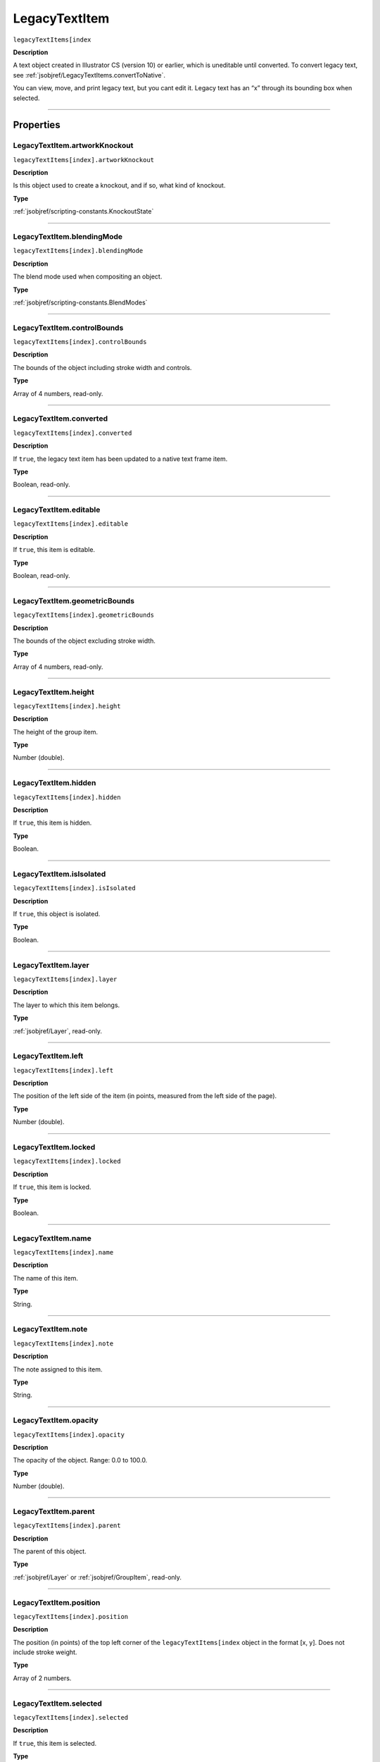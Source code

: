 .. _jsobjref/LegacyTextItem:

LegacyTextItem
################################################################################

``legacyTextItems[index``

**Description**

A text object created in Illustrator CS (version 10) or earlier, which is uneditable until converted. To convert legacy text, see :ref:`jsobjref/LegacyTextItems.convertToNative`.

You can view, move, and print legacy text, but you cant edit it. Legacy text has an “x” through its bounding box when selected.

----

==========
Properties
==========

.. _jsobjref/LegacyTextItem.artworkKnockout:

LegacyTextItem.artworkKnockout
********************************************************************************

``legacyTextItems[index].artworkKnockout``

**Description**

Is this object used to create a knockout, and if so, what kind of knockout.

**Type**

:ref:`jsobjref/scripting-constants.KnockoutState`

----

.. _jsobjref/LegacyTextItem.blendingMode:

LegacyTextItem.blendingMode
********************************************************************************

``legacyTextItems[index].blendingMode``

**Description**

The blend mode used when compositing an object.

**Type**

:ref:`jsobjref/scripting-constants.BlendModes`

----

.. _jsobjref/LegacyTextItem.controlBounds:

LegacyTextItem.controlBounds
********************************************************************************

``legacyTextItems[index].controlBounds``

**Description**

The bounds of the object including stroke width and controls.

**Type**

Array of 4 numbers, read-only.

----

.. _jsobjref/LegacyTextItem.converted:

LegacyTextItem.converted
********************************************************************************

``legacyTextItems[index].converted``

**Description**

If ``true``, the legacy text item has been updated to a native text frame item.

**Type**

Boolean, read-only.

----

.. _jsobjref/LegacyTextItem.editable:

LegacyTextItem.editable
********************************************************************************

``legacyTextItems[index].editable``

**Description**

If ``true``, this item is editable.

**Type**

Boolean, read-only.

----

.. _jsobjref/LegacyTextItem.geometricBounds:

LegacyTextItem.geometricBounds
********************************************************************************

``legacyTextItems[index].geometricBounds``

**Description**

The bounds of the object excluding stroke width.

**Type**

Array of 4 numbers, read-only.

----

.. _jsobjref/LegacyTextItem.height:

LegacyTextItem.height
********************************************************************************

``legacyTextItems[index].height``

**Description**

The height of the group item.

**Type**

Number (double).

----

.. _jsobjref/LegacyTextItem.hidden:

LegacyTextItem.hidden
********************************************************************************

``legacyTextItems[index].hidden``

**Description**

If ``true``, this item is hidden.

**Type**

Boolean.

----

.. _jsobjref/LegacyTextItem.isIsolated:

LegacyTextItem.isIsolated
********************************************************************************

``legacyTextItems[index].isIsolated``

**Description**

If ``true``, this object is isolated.

**Type**

Boolean.

----

.. _jsobjref/LegacyTextItem.layer:

LegacyTextItem.layer
********************************************************************************

``legacyTextItems[index].layer``

**Description**

The layer to which this item belongs.

**Type**

:ref:`jsobjref/Layer`, read-only.

----

.. _jsobjref/LegacyTextItem.left:

LegacyTextItem.left
********************************************************************************

``legacyTextItems[index].left``

**Description**

The position of the left side of the item (in points, measured from the left side of the page).

**Type**

Number (double).

----

.. _jsobjref/LegacyTextItem.locked:

LegacyTextItem.locked
********************************************************************************

``legacyTextItems[index].locked``

**Description**

If ``true``, this item is locked.

**Type**

Boolean.

----

.. _jsobjref/LegacyTextItem.name:

LegacyTextItem.name
********************************************************************************

``legacyTextItems[index].name``

**Description**

The name of this item.

**Type**

String.

----

.. _jsobjref/LegacyTextItem.note:

LegacyTextItem.note
********************************************************************************

``legacyTextItems[index].note``

**Description**

The note assigned to this item.

**Type**

String.

----

.. _jsobjref/LegacyTextItem.opacity:

LegacyTextItem.opacity
********************************************************************************

``legacyTextItems[index].opacity``

**Description**

The opacity of the object. Range: 0.0 to 100.0.

**Type**

Number (double).

----

.. _jsobjref/LegacyTextItem.parent:

LegacyTextItem.parent
********************************************************************************

``legacyTextItems[index].parent``

**Description**

The parent of this object.

**Type**

:ref:`jsobjref/Layer` or :ref:`jsobjref/GroupItem`, read-only.

----

.. _jsobjref/LegacyTextItem.position:

LegacyTextItem.position
********************************************************************************

``legacyTextItems[index].position``

**Description**

The position (in points) of the top left corner of the ``legacyTextItems[index`` object in the format [x, y]. Does not include stroke weight.

**Type**

Array of 2 numbers.

----

.. _jsobjref/LegacyTextItem.selected:

LegacyTextItem.selected
********************************************************************************

``legacyTextItems[index].selected``

**Description**

If ``true``, this item is selected.

**Type**

Boolean.

----

.. _jsobjref/LegacyTextItem.sliced:

LegacyTextItem.sliced
********************************************************************************

``legacyTextItems[index].sliced``

**Description**

If ``true``, the item sliced. Default: ``false``.

**Type**

Boolean.

----

.. _jsobjref/LegacyTextItem.tags:

LegacyTextItem.tags
********************************************************************************

``legacyTextItems[index].tags``

**Description**

The tags contained in this item.

**Type**

:ref:`jsobjref/Tags`, read-only.

----

.. _jsobjref/LegacyTextItem.top:

LegacyTextItem.top
********************************************************************************

``legacyTextItems[index].top``

**Description**

The position of the top of the item (in points, measured from the bottom of the page).

**Type**

Number (double).

----

.. _jsobjref/LegacyTextItem.typename:

LegacyTextItem.typename
********************************************************************************

``legacyTextItems[index].typename``

**Description**

The class name of the referenced object.

**Type**

String, read-only.

----

.. _jsobjref/LegacyTextItem.uRL:

LegacyTextItem.uRL
********************************************************************************

``legacyTextItems[index].uRL``

**Description**

The value of the Adobe URL tag assigned to this item.

**Type**

String.

----

.. _jsobjref/LegacyTextItem.visibilityVariable:

LegacyTextItem.visibilityVariable
********************************************************************************

``legacyTextItems[index].visibilityVariable``

**Description**

The visibility variable bound to the item.

**Type**

:ref:`jsobjref/Variable`

----

.. _jsobjref/LegacyTextItem.visibleBounds:

LegacyTextItem.visibleBounds
********************************************************************************

``legacyTextItems[index].visibleBounds``

**Description**

The visible bounds of the item including stroke width.

**Type**

Array of 4 numbers, read-only.

----

.. _jsobjref/LegacyTextItem.width:

LegacyTextItem.width
********************************************************************************

``legacyTextItems[index].width``

**Description**

The width of the item.

**Type**

Number (double).

----

.. _jsobjref/LegacyTextItem.wrapInside:

LegacyTextItem.wrapInside
********************************************************************************

``legacyTextItems[index].wrapInside``

**Description**

If ``true``, the text frame object should be wrapped inside this object.

**Type**

Boolean.

----

.. _jsobjref/LegacyTextItem.wrapOffset:

LegacyTextItem.wrapOffset
********************************************************************************

``legacyTextItems[index].wrapOffset``

**Description**

The offset to use when wrapping text around this object.

**Type**

Number (double).

----

.. _jsobjref/LegacyTextItem.wrapped:

LegacyTextItem.wrapped
********************************************************************************

``legacyTextItems[index].wrapped``

**Description**

If ``true``, wrap text frame objects around this object (text frame must be above the object).

**Type**

Boolean.

----

.. _jsobjref/LegacyTextItem.zOrderPosition:

LegacyTextItem.zOrderPosition
********************************************************************************

``legacyTextItems[index].zOrderPosition``

**Description**

The position of this item within the stacking order of the group or layer (``parent``) that contains the item.

**Type**

Number (long), read-only.

----

=======
Methods
=======

.. _jsobjref/LegacyTextItem.convertToNative:

LegacyTextItem.convertToNative()
********************************************************************************

``legacyTextItems[index].convertToNative()``

**Description**

Converts the legacy text item to a text frame and deletes the original legacy text.

**Returns**

:ref:`jsobjref/GroupItem`

----

.. _jsobjref/LegacyTextItem.duplicate:

LegacyTextItem.duplicate()
********************************************************************************

``legacyTextItems[index].duplicate([relativeObject] [,insertionLocation])``

**Description**

Creates a duplicate of the selected object.

**Parameters**

+-----------------------+----------------------------------------------------------------+----------------------------+
|       Parameter       |                              Type                              |        Description         |
+=======================+================================================================+============================+
| ``relativeObject``    | Object, optional                                               | todo                       |
+-----------------------+----------------------------------------------------------------+----------------------------+
| ``insertionLocation`` | :ref:`jsobjref/scripting-constants.ElementPlacement`, optional | Location to insert element |
+-----------------------+----------------------------------------------------------------+----------------------------+

**Returns**

:ref:`jsobjref/LegacyTextItem`

----

.. _jsobjref/LegacyTextItem.move:

LegacyTextItem.move()
********************************************************************************

``legacyTextItems[index].move(relativeObject, insertionLocation)``

**Description**

Moves the object.

**Parameters**

+-----------------------+----------------------------------------------------------------+-----------------------------+
|       Parameter       |                              Type                              |         Description         |
+=======================+================================================================+=============================+
| ``relativeObject``    | Object                                                         | todo                        |
+-----------------------+----------------------------------------------------------------+-----------------------------+
| ``insertionLocation`` | :ref:`jsobjref/scripting-constants.ElementPlacement`, optional | Location to move element to |
+-----------------------+----------------------------------------------------------------+-----------------------------+

**Returns**

:ref:`jsobjref/LegacyTextItem`

----

.. _jsobjref/LegacyTextItem.remove:

LegacyTextItem.remove()
********************************************************************************

``legacyTextItems[index].remove()``

**Description**

Deletes this object.

**Returns**

Nothing.

----

.. _jsobjref/LegacyTextItem.resize:

LegacyTextItem.resize()
********************************************************************************

::

  legacyTextItem.resize(scaleX, scaleY
    [,changePositions] [,changeFillPatterns] [,changeFillGradients]
    [,changeStrokePattern] [,changeLineWidths] [,scaleAbout]
  )

**Description**

Scales the art item where scaleX is the horizontal scaling factor and scaleY is the vertical scaling factor. 100.0 = 100%.

**Parameters**

+-------------------------+--------------------------------------------------------------+---------------------------------------------------------+
|        Parameter        |                             Type                             |                       Description                       |
+=========================+==============================================================+=========================================================+
| ``scaleX``              | Number (double)                                              | Horizontal scaling factor                               |
+-------------------------+--------------------------------------------------------------+---------------------------------------------------------+
| ``scaleY``              | Number (double)                                              | Vertical scaling factor                                 |
+-------------------------+--------------------------------------------------------------+---------------------------------------------------------+
| ``changePositions``     | Boolean, optional                                            | Whether to effect art object positions and orientations |
+-------------------------+--------------------------------------------------------------+---------------------------------------------------------+
| ``changeFillPatterns``  | Boolean, optional                                            | Whether to transform fill patterns                      |
+-------------------------+--------------------------------------------------------------+---------------------------------------------------------+
| ``changeFillGradients`` | Boolean, optional                                            | Whether to transform fill gradients                     |
+-------------------------+--------------------------------------------------------------+---------------------------------------------------------+
| ``changeStrokePattern`` | Boolean, optional                                            | Whether to transform stroke patterns                    |
+-------------------------+--------------------------------------------------------------+---------------------------------------------------------+
| ``changeLineWidths``    | Number (double), optional                                    | The amount to scale line widths                         |
+-------------------------+--------------------------------------------------------------+---------------------------------------------------------+
| ``scaleAbout``          | :ref:`jsobjref/scripting-constants.Transformation`, optional | The point to use as anchor, to transform about          |
+-------------------------+--------------------------------------------------------------+---------------------------------------------------------+

**Returns**

Nothing.

----

.. _jsobjref/LegacyTextItem.rotate:

LegacyTextItem.rotate()
********************************************************************************

::

  legacyTextItem.rotate(angle [,changePositions] [,changeFillPatterns]
    [,changeFillGradients] [,changeStrokePattern] [,rotateAbout]
  )

**Description**

Rotates the art item relative to the current rotation. The object is rotated counter-clockwise if the ``angle`` value is positive, clockwise if the value is negative.

**Parameters**

+-------------------------+--------------------------------------------------------------+---------------------------------------------------------+
|        Parameter        |                             Type                             |                       Description                       |
+=========================+==============================================================+=========================================================+
| ``angle``               | Number (double)                                              | The angle amount to rotate the element                  |
+-------------------------+--------------------------------------------------------------+---------------------------------------------------------+
| ``changePositions``     | Boolean, optional                                            | Whether to effect art object positions and orientations |
+-------------------------+--------------------------------------------------------------+---------------------------------------------------------+
| ``changeFillPatterns``  | Boolean, optional                                            | Whether to transform fill patterns                      |
+-------------------------+--------------------------------------------------------------+---------------------------------------------------------+
| ``changeFillGradients`` | Boolean, optional                                            | Whether to transform fill gradients                     |
+-------------------------+--------------------------------------------------------------+---------------------------------------------------------+
| ``changeStrokePattern`` | Boolean, optional                                            | Whether to transform stroke patterns                    |
+-------------------------+--------------------------------------------------------------+---------------------------------------------------------+
| ``rotateAbout``         | :ref:`jsobjref/scripting-constants.Transformation`, optional | The point to use as anchor, to transform about          |
+-------------------------+--------------------------------------------------------------+---------------------------------------------------------+

**Returns**

Nothing.

----

.. _jsobjref/LegacyTextItem.transform:

LegacyTextItem.transform()
********************************************************************************

::

  legacyTextItem.transform(transformationMatrix
    [,changePositions] [,changeFillPatterns] [,changeFillGradients]
    [,changeStrokePattern] [,changeLineWidths] [,transformAbout]
  )

**Description**

Transforms the art item by applying a transformation matrix.

**Parameters**

+--------------------------+--------------------------------------------------------------+------------------------------------------------+
|        Parameter         |                             Type                             |                  Description                   |
+==========================+==============================================================+================================================+
| ``transformationMatrix`` | :ref:`jsobjref/Matrix`                                       | Transformation matrix to apply                 |
+--------------------------+--------------------------------------------------------------+------------------------------------------------+
| ``changePositions``      | Boolean, optional                                            | Whether to change Positions                    |
+--------------------------+--------------------------------------------------------------+------------------------------------------------+
| ``changeFillPatterns``   | Boolean, optional                                            | Whether to change Fill Patterns                |
+--------------------------+--------------------------------------------------------------+------------------------------------------------+
| ``changeFillGradients``  | Boolean, optional                                            | Whether to change Fill Gradients               |
+--------------------------+--------------------------------------------------------------+------------------------------------------------+
| ``changeStrokePattern``  | Boolean, optional                                            | Whether to change Stroke Pattern               |
+--------------------------+--------------------------------------------------------------+------------------------------------------------+
| ``changeLineWidths``     | Number (double), optional                                    | The amount to scale line widths                |
+--------------------------+--------------------------------------------------------------+------------------------------------------------+
| ``transformAbout``       | :ref:`jsobjref/scripting-constants.Transformation`, optional | The point to use as anchor, to transform about |
+--------------------------+--------------------------------------------------------------+------------------------------------------------+

**Returns**

Nothing.

----

.. _jsobjref/LegacyTextItem.translate:

LegacyTextItem.translate()
********************************************************************************

::

  legacyTextItem.translate([deltaX] [,deltaY]
    [,transformObjects] [,transformFillPatterns]
    [,transformFillGradients] [,transformStrokePatterns]
  )

**Description**

Repositions the art item relative to the current position, where ``deltaX`` is the horizontal offset and ``deltaY`` is the vertical offset.

**Parameters**

+-----------------------------+---------------------------+--------------------------------------+
|          Parameter          |           Type            |             Description              |
+=============================+===========================+======================================+
| ``deltaX``                  | Number (double), optional | Horizontal offset                    |
+-----------------------------+---------------------------+--------------------------------------+
| ``deltaY``                  | Number (double), optional | Vertical offset                      |
+-----------------------------+---------------------------+--------------------------------------+
| ``transformObjects``        | Boolean, optional         | Whether to transform Objects         |
+-----------------------------+---------------------------+--------------------------------------+
| ``transformFillPatterns``   | Boolean, optional         | Whether to transform Fill Patterns   |
+-----------------------------+---------------------------+--------------------------------------+
| ``transformFillGradients``  | Boolean, optional         | Whether to transform Fill Gradients  |
+-----------------------------+---------------------------+--------------------------------------+
| ``transformStrokePatterns`` | Boolean, optional         | Whether to transform Stroke Patterns |
+-----------------------------+---------------------------+--------------------------------------+

**Returns**

Nothing.

----

.. _jsobjref/LegacyTextItem.zOrder:

LegacyTextItem.zOrder()
********************************************************************************

``legacyTextItems[index].zOrder(zOrderCmd)``

**Description**

Arranges the art item’s position in the stacking order of the group or layer (parent) of this object.

**Parameters**

+---------------+--------------------------------------------------+-----------------------------------+
|   Parameter   |                       Type                       |            Description            |
+===============+==================================================+===================================+
| ``zOrderCmd`` | :ref:`jsobjref/scripting-constants.ZOrderMethod` | Stacking order arrangement method |
+---------------+--------------------------------------------------+-----------------------------------+

**Returns**

Nothing.
